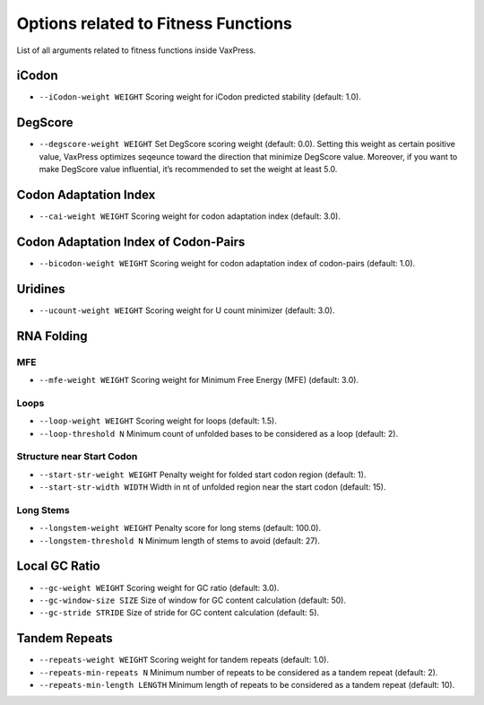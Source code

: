 Options related to Fitness Functions
***************************************

List of all arguments related to fitness functions inside VaxPress.

--------
iCodon
--------

- ``--iCodon-weight WEIGHT``
  Scoring weight for iCodon predicted stability (default: 1.0).

---------
DegScore 
---------

- ``--degscore-weight WEIGHT``
  Set DegScore scoring weight (default: 0.0).
  Setting this weight as certain positive value, VaxPress optimizes seqeunce toward the direction that minimize DegScore value. 
  Moreover, if you want to make DegScore value influential, it’s recommended to set the weight at least 5.0.

------------------------
Codon Adaptation Index
------------------------

- ``--cai-weight WEIGHT``
  Scoring weight for codon adaptation index (default: 3.0).

----------------------------------------
Codon Adaptation Index of Codon-Pairs
----------------------------------------

- ``--bicodon-weight WEIGHT``
  Scoring weight for codon adaptation index of codon-pairs (default: 1.0).

----------
Uridines
----------

- ``--ucount-weight WEIGHT``
  Scoring weight for U count minimizer (default: 3.0).

-----------------
RNA Folding
-----------------

============
MFE
============

- ``--mfe-weight WEIGHT``
  Scoring weight for Minimum Free Energy (MFE) (default: 3.0).


============
Loops
============

- ``--loop-weight WEIGHT``
  Scoring weight for loops (default: 1.5).

- ``--loop-threshold N``
  Minimum count of unfolded bases to be considered as a loop (default: 2).

==========================
Structure near Start Codon
==========================

- ``--start-str-weight WEIGHT``
  Penalty weight for folded start codon region (default: 1).

- ``--start-str-width WIDTH``
  Width in nt of unfolded region near the start codon (default: 15).

==========================
Long Stems
==========================

- ``--longstem-weight WEIGHT``
  Penalty score for long stems (default: 100.0).

- ``--longstem-threshold N``
  Minimum length of stems to avoid (default: 27).

-----------------
Local GC Ratio
-----------------

- ``--gc-weight WEIGHT``
  Scoring weight for GC ratio (default: 3.0).

- ``--gc-window-size SIZE``
  Size of window for GC content calculation (default: 50).

- ``--gc-stride STRIDE``
  Size of stride for GC content calculation (default: 5).

-----------------
Tandem Repeats
-----------------

- ``--repeats-weight WEIGHT``
  Scoring weight for tandem repeats (default: 1.0).

- ``--repeats-min-repeats N``
  Minimum number of repeats to be considered as a tandem repeat (default: 2).

- ``--repeats-min-length LENGTH``
  Minimum length of repeats to be considered as a tandem repeat (default: 10).
